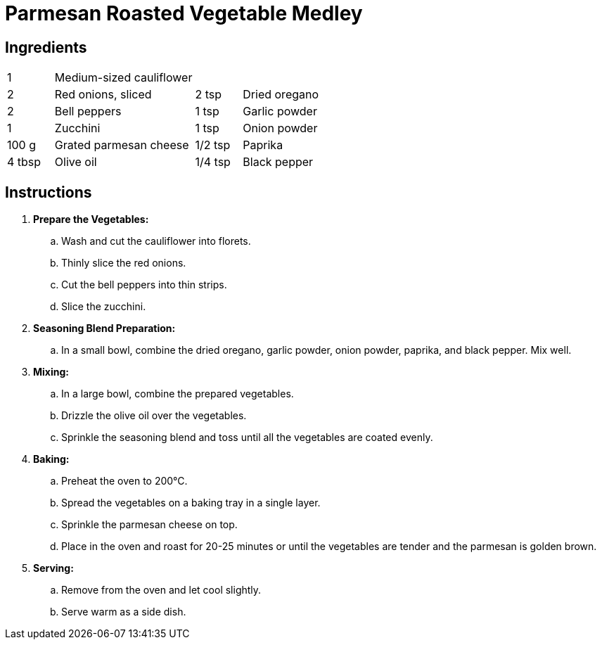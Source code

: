 = Parmesan Roasted Vegetable Medley

== Ingredients
[font-family="sans-serif", fontsize="10pt", options="compact"]
[width="100%",cols=">1,<3,>1,<3",grid="none",frame="none"]
|===
| 1      | Medium-sized cauliflower |         |
| 2      | Red onions, sliced       | 2 tsp   | Dried oregano
| 2      | Bell peppers             | 1 tsp   | Garlic powder
| 1      | Zucchini                 | 1 tsp   | Onion powder
| 100 g  | Grated parmesan cheese   | 1/2 tsp | Paprika
| 4 tbsp | Olive oil                | 1/4 tsp | Black pepper
|===

== Instructions
[font-family="sans-serif", fontsize="11pt", options="compact"]
. *Prepare the Vegetables:*
  .. Wash and cut the cauliflower into florets.
  .. Thinly slice the red onions.
  .. Cut the bell peppers into thin strips.
  .. Slice the zucchini.

. *Seasoning Blend Preparation:*
  .. In a small bowl, combine the dried oregano, garlic powder, onion powder, paprika, and black pepper. Mix well.

. *Mixing:*
  .. In a large bowl, combine the prepared vegetables.
  .. Drizzle the olive oil over the vegetables.
  .. Sprinkle the seasoning blend and toss until all the vegetables are coated evenly.

. *Baking:*
  .. Preheat the oven to 200°C.
  .. Spread the vegetables on a baking tray in a single layer.
  .. Sprinkle the parmesan cheese on top.
  .. Place in the oven and roast for 20-25 minutes or until the vegetables are tender and the parmesan is golden brown.

. *Serving:*
  .. Remove from the oven and let cool slightly.
  .. Serve warm as a side dish.